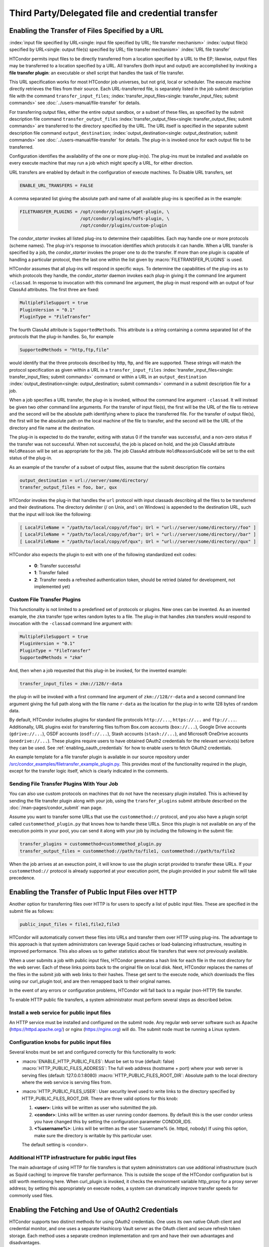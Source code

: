Third Party/Delegated file and credential transfer
==================================================

Enabling the Transfer of Files Specified by a URL
-------------------------------------------------

:index:`input file specified by URL<single: input file specified by URL; file transfer mechanism>`
:index:`output file(s) specified by URL<single: output file(s) specified by URL; file transfer mechanism>`
:index:`URL file transfer`

HTCondor permits input files to be directly transferred from a location specified
by a URL to the EP; likewise, output files may be transferred to a location
specified by a URL. All transfers (both input and output) are
accomplished by invoking a **file transfer plugin**: an executable or shell
script that handles the task of file transfer.

This URL specification works for most HTCondor job universes, but not grid,
local or scheduler.  The execute machine directly retrieves the files from
their source. Each URL-transferred file, is
separately listed in the job submit description file with the command
``transfer_input_files``;
:index:`transfer_input_files<single: transfer_input_files; submit commands>`
see :doc:`../users-manual/file-transfer` for details.

For transferring output files, either the entire output sandbox, or a
subset of these files, as specified by the submit description file
command ``transfer_output_files``
:index:`transfer_output_files<single: transfer_output_files; submit commands>`
are transferred to the directory specified by the URL. The URL itself is
specified in the separate submit description file command
``output_destination``;
:index:`output_destination<single: output_destination; submit commands>`
see :doc:`../users-manual/file-transfer` for details.  The plug-in
is invoked once for each output file to be transferred.

Configuration identifies the availability of the one or more plug-in(s).
The plug-ins must be installed and available on every execute machine
that may run a job which might specify a URL, for either direction.

URL transfers are enabled by default in the configuration of execute
machines. To Disable URL transfers, set

.. code-block:: condor-config

    ENABLE_URL_TRANSFERS = FALSE

A comma separated list giving the absolute path and name of all
available plug-ins is specified as in the example:

.. code-block:: condor-config

    FILETRANSFER_PLUGINS = /opt/condor/plugins/wget-plugin, \
                           /opt/condor/plugins/hdfs-plugin, \
                           /opt/condor/plugins/custom-plugin

The *condor_starter* invokes all listed plug-ins to determine their
capabilities. Each may handle one or more protocols (scheme names). The
plug-in's response to invocation identifies which protocols it can
handle. When a URL transfer is specified by a job, the *condor_starter*
invokes the proper one to do the transfer. If more than one plugin is
capable of handling a particular protocol, then the last one within the
list given by :macro:`FILETRANSFER_PLUGINS` is used.

HTCondor assumes that all plug-ins will respond in specific ways. To
determine the capabilities of the plug-ins as to which protocols they
handle, the *condor_starter* daemon invokes each plug-in giving it the
command line argument ``-classad``. In response to invocation with this
command line argument, the plug-in must respond with an output of four
ClassAd attributes. The first three are fixed:

.. code-block:: condor-classad

    MultipleFileSupport = true
    PluginVersion = "0.1"
    PluginType = "FileTransfer"

The fourth ClassAd attribute is ``SupportedMethods``. This attribute is a
string containing a comma separated list of the protocols that the
plug-in handles. So, for example

.. code-block:: condor-classad

    SupportedMethods = "http,ftp,file"

would identify that the three protocols described by http, ftp, and file
are supported. These strings will match the protocol specification as
given within a URL in a
``transfer_input_files`` :index:`transfer_input_files<single: transfer_input_files; submit commands>`
command or within a URL in an
``output_destination`` :index:`output_destination<single: output_destination; submit commands>`
command in a submit description file for a job.

When a job specifies a URL transfer, the plug-in is invoked, without the
command line argument ``-classad``. It will instead be given two other
command line arguments. For the transfer of input file(s), the first
will be the URL of the file to retrieve and the second will be the
absolute path identifying where to place the transferred file. For the
transfer of output file(s), the first will be the absolute path on the
local machine of the file to transfer, and the second will be the URL of
the directory and file name at the destination.

The plug-in is expected to do the transfer, exiting with status 0 if the
transfer was successful, and a non-zero status if the transfer was not
successful. When not successful, the job is placed on hold, and the job
ClassAd attribute ``HoldReason`` will be set as appropriate for the job.
The job ClassAd attribute ``HoldReasonSubCode`` will be set to the exit
status of the plug-in.

As an example of the transfer of a subset of output files, assume that
the submit description file contains

.. code-block:: condor-submit

    output_destination = url://server/some/directory/
    transfer_output_files = foo, bar, qux

HTCondor invokes the plug-in that handles the ``url`` protocol with
input classads describing all the files to be transferred and their
destinations. The directory delimiter (/ on Unix, and \\ on Windows) is
appended to the destination URL, such that the input will look like the
following:

.. code-block:: console

    [ LocalFileName = "/path/to/local/copy/of/foo"; Url = "url://server/some/directory//foo" ]
    [ LocalFileName = "/path/to/local/copy/of/bar"; Url = "url://server/some/directory//bar" ]
    [ LocalFileName = "/path/to/local/copy/of/qux"; Url = "url://server/some/directory//qux" ]

HTCondor also expects the plugin to exit with one of the following standardized
exit codes:

    - **0**: Transfer successful
    - **1**: Transfer failed
    - **2**: Transfer needs a refreshed authentication token, should be retried
      (slated for development, not implemented yet)

Custom File Transfer Plugins
''''''''''''''''''''''''''''

This functionality is not limited to a predefined set of protocols or plugins.
New ones can be invented. As an invented example, the ``zkm``
transfer type writes random bytes to a file. The plug-in that handles
``zkm`` transfers would respond to invocation with the ``-classad`` command
line argument with:

.. code-block:: condor-classad

    MultipleFileSupport = true
    PluginVersion = "0.1"
    PluginType = "FileTransfer"
    SupportedMethods = "zkm"

And, then when a job requested that this plug-in be invoked, for the
invented example:

.. code-block:: condor-submit

    transfer_input_files = zkm://128/r-data

the plug-in will be invoked with a first command line argument of
``zkm://128/r-data`` and a second command line argument giving the full path
along with the file name ``r-data`` as the location for the plug-in to
write 128 bytes of random data.

By default, HTCondor includes plugins for standard file protocols ``http://...``,
``https://...`` and ``ftp://...``. Additionally, URL plugins exist 
for transferring files to/from Box.com accounts (``box://...``),
Google Drive accounts (``gdrive://...``),
OSDF accounts (``osdf://...``),
Stash accounts (``stash://...``),
and Microsoft OneDrive accounts (``onedrive://...``).
These plugins require users to have obtained OAuth2 credentials
for the relevant service(s) before they can be used.
See :ref:`enabling_oauth_credentials` for how to enable users
to fetch OAuth2 credentials.

An example template for a file transfer plugin is available in our
source repository under `/src/condor_examples/filetransfer_example_plugin.py
<https://github.com/htcondor/htcondor/blob/master/src/condor_examples/filetransfer_example_plugin.py>`_.
This provides most of the functionality required in the plugin, except for
the transfer logic itself, which is clearly indicated in the comments.

Sending File Transfer Plugins With Your Job
'''''''''''''''''''''''''''''''''''''''''''

You can also use custom protocols on machines that do not have the necessary
plugin installed. This is achieved by sending the file transfer plugin along
with your job, using the ``transfer_plugins`` submit attribute described
on the :doc:`/man-pages/condor_submit` man page.

Assume you want to transfer some URLs that use the ``custommethod://``
protocol, and you also have a plugin script called
``custommethod_plugin.py`` that knows how to handle these URLs. Since this
plugin is not available on any of the execution points in your pool, you can
send it along with your job by including the following in the submit file:

.. code-block:: condor-submit

    transfer_plugins = custommethod=custommethod_plugin.py
    transfer_output_files = custommethod://path/to/file1, custommethod://path/to/file2

When the job arrives at an exeuction point, it will know to use the plugin
script provided to transfer these URLs. If your ``custommethod://`` protocol
is already supported at your execution point, the plugin provided in your
submit file will take precedence.

Enabling the Transfer of Public Input Files over HTTP
-----------------------------------------------------

Another option for transferring files over HTTP is for users to specify
a list of public input files. These are specified in the submit file as
follows:

.. code-block:: condor-submit

    public_input_files = file1,file2,file3

HTCondor will automatically convert these files into URLs and transfer
them over HTTP using plug-ins. The advantage to this approach is that
system administrators can leverage Squid caches or load-balancing
infrastructure, resulting in improved performance. This also allows us
to gather statistics about file transfers that were not previously
available.

When a user submits a job with public input files, HTCondor generates a
hash link for each file in the root directory for the web server. Each
of these links points back to the original file on local disk. Next,
HTCondor replaces the names of the files in the submit job with web
links to their hashes. These get sent to the execute node, which
downloads the files using our curl_plugin tool, and are then remapped
back to their original names.

In the event of any errors or configuration problems, HTCondor will fall
back to a regular (non-HTTP) file transfer.

To enable HTTP public file transfers, a system administrator must
perform several steps as described below.

Install a web service for public input files
''''''''''''''''''''''''''''''''''''''''''''

An HTTP service must be installed and configured on the submit node. Any
regular web server software such as Apache
(`https://httpd.apache.org/ <https://httpd.apache.org/>`_) or nginx
(`https://nginx.org <https://nginx.org>`_) will do. The submit node
must be running a Linux system.

Configuration knobs for public input files
''''''''''''''''''''''''''''''''''''''''''

Several knobs must be set and configured correctly for this
functionality to work:

-  :macro:`ENABLE_HTTP_PUBLIC_FILES`:
   Must be set to true (default: false)
   :macro:`HTTP_PUBLIC_FILES_ADDRESS`: The full web address
   (hostname + port) where your web server is serving files (default:
   127.0.0.1:8080)
   :macro:`HTTP_PUBLIC_FILES_ROOT_DIR`: Absolute path to the local
   directory where the web service is serving files from.
-  :macro:`HTTP_PUBLIC_FILES_USER`:
   User security level used to write links to the directory specified by
   HTTP_PUBLIC_FILES_ROOT_DIR. There are three valid options for
   this knob:

   #. **<user>**: Links will be written as user who submitted the job.
   #. **<condor>**: Links will be written as user running condor
      daemons. By default this is the user condor unless you have
      changed this by setting the configuration parameter CONDOR_IDS.
   #. **<%username%>**: Links will be written as the user %username% (ie. httpd,
      nobody) If using this option, make sure the directory is writable
      by this particular user.

   The default setting is <condor>.

Additional HTTP infrastructure for public input files
'''''''''''''''''''''''''''''''''''''''''''''''''''''

The main advantage of using HTTP for file transfers is that system
administrators can use additional infrastructure (such as Squid caching)
to improve file transfer performance. This is outside the scope of the
HTCondor configuration but is still worth mentioning here. When
curl_plugin is invoked, it checks the environment variable http_proxy
for a proxy server address; by setting this appropriately on execute
nodes, a system can dramatically improve transfer speeds for commonly
used files.

.. _enabling_oauth_credentials:

Enabling the Fetching and Use of OAuth2 Credentials
---------------------------------------------------

HTCondor supports two distinct methods for using OAuth2 credentials.
One uses its own native OAuth client and credential monitor, and one uses
a separate Hashicorp Vault server as the OAuth client and secure refresh
token storage.  Each method uses a separate credmon implementation and rpm
and have their own advantages and disadvantages.

If the native OAuth client is used with a remote token issuer, then each
time a new refresh token is needed the user has to re-authorize it through
a web browser.  An hour after all jobs of a user are stopped (by default),
the refresh tokens are deleted.  The resulting access tokens are only
available inside HTCondor jobs.

If on the other hand a Vault server is used as the OAuth client, it
stores the refresh token long term (typically about a month since last
use) for multiple use cases.  It can be used both by multiple HTCondor
access points and by other client commands that need access tokens.
Submit machines keep a medium term vault token (typically about a week)
so at most users have to authorize in their web browser once a week.  If
Kerberos is also available, new vault tokens can be obtained automatically
without any user intervention.  The HTCondor vault credmon also stores a
longer lived vault token for use as long as jobs might run.

Using the native OAuth client
'''''''''''''''''''''''''''''

HTCondor can be configured to allow users to request and securely store
credentials from most OAuth2 service providers.  Users' jobs can then request
these credentials to be securely transferred to job sandboxes, where they can
be used by file transfer plugins or be accessed by the users' executable(s).

There are three steps to fully setting up HTCondor to enable users to be able
to request credentials from OAuth2 services:

1. Enabling the *condor_credd* and *condor_credmon_oauth* daemons,
2. Optionally enabling the companion OAuth2 credmon WSGI application, and
3. Setting up API clients and related configuration.

First, to enable the *condor_credd* and *condor_credmon_oauth* daemons,
the easiest way is to install the ``condor-credmon-oauth`` rpm.  This
installs the *condor_credmon_oauth* daemon and enables both it and
*condor_credd* with reasonable defaults via the ``use feature: oauth``
configuration template.

Second, a token issuer, an HTTPS-enabled web server running on the submit
machine needs to be configured to execute its wsgi script as the user
``condor``.  An example configuration is available at the path found with
``rpm -ql condor-credmon-oauth|grep "condor_credmon_oauth\.conf"`` which
you can copy to an apache webserver's configuration directory.

Third, for each OAuth2 service that one wishes to configure, an OAuth2 client
application should be registered for each access point on each service's API
console.  For example, for Box.com, a client can be registered by logging in to
`<https://app.box.com/developers/console>`_, creating a new "Custom App", and
selecting "Standard OAuth 2.0 (User Authentication)."

For each client, store the client ID in the HTCondor configuration under
:macro:`<OAuth2ServiceName>_CLIENT_ID`.  Store the client secret in a file only
readable by root, then point to it using
:macro:`<OAuth2ServiceName>_CLIENT_SECRET_FILE`.  For our Box.com example, this
might look like:

.. code-block:: condor-config

    BOX_CLIENT_ID = ex4mpl3cl13nt1d
    BOX_CLIENT_SECRET_FILE = /etc/condor/.secrets/box_client_secret

.. code-block:: console

    # ls -l /etc/condor/.secrets/box_client_secret
    -r-------- 1 root root 33 Jan  1 10:10 /etc/condor/.secrets/box_client_secret
    # cat /etc/condor/.secrets/box_client_secret
    EXAmpL3ClI3NtS3cREt

Each service will need to redirect users back
to a known URL on the access point
after each user has approved access to their credentials.
For example, Box.com asks for the "OAuth 2.0 Redirect URI."
This should be set to match :macro:`<OAuth2ServiceName>_RETURN_URL_SUFFIX` such that
the user is returned to ``https://<submit_hostname>/<return_url_suffix>``.
The return URL suffix should be composed using the directory where the WSGI application is running,
the subdirectory ``return/``,
and then the name of the OAuth2 service.
For our Box.com example, if running the WSGI application at the root of the webserver (``/``),
this should be ``BOX_RETURN_URL_SUFFIX = /return/box``.

The *condor_credmon_oauth* and its companion WSGI application
need to know where to send users to fetch their initial credentials
and where to send API requests to refresh these credentials.
Some well known service providers (``condor_config_val -dump TOKEN_URL``)
already have their authorization and token URLs predefined in the default HTCondor config.
Other service providers will require searching through API documentation to find these URLs,
which then must be added to the HTCondor configuration.
For example, if you search the Box.com API documentation,
you should find the following authorization and token URLs,
and these URLs could be added them to the HTCondor config as below:

.. code-block:: condor-config

    BOX_AUTHORIZATION_URL = https://account.box.com/api/oauth2/authorize
    BOX_TOKEN_URL = https://api.box.com/oauth2/token

After configuring OAuth2 clients,
make sure users know which names (``<OAuth2ServiceName>s``) have been configured
so that they know what they should put under ``use_oauth_services``
in their job submit files.

.. _installing_credmon_vault:

Using Vault as the OAuth client
'''''''''''''''''''''''''''''''

To instead configure HTCondor to use Vault as the OAuth client,
install the ``condor-credmon-vault`` rpm.  Also install the htgettoken
(`https://github.com/fermitools/htgettoken <https://github.com/fermitools/htgettoken>`_)
rpm on the access point.  Additionally, on the access point
set the :macro:`SEC_CREDENTIAL_GETTOKEN_OPTS` configuration option to
``-a <vault.name>`` where <vault.name> is the fully qualified domain name
of the Vault machine.  *condor_submit* users will then be able to select
the oauth services that are defined on the Vault server.  See the
htvault-config
(`https://github.com/fermitools/htvault-config <https://github.com/fermitools/htvault-config>`_)
documentation to see how to set up and configure the Vault server.


Automatic Issuance of SciTokens Credentials
-------------------------------------------

The ``condor-credmon-oauth`` package also includes a SciTokens "local
issuer."  Once enabled, no web browser authorization is needed for users
to be issued a SciToken when submitting a job. The claims of the SciToken
are entirely controlled by the HTCondor configuration (as read by the
*condor_credmon_oauth* daemon), users may not specify custom scopes,
audiences, etc. in a locally-issued token.

There are three (or four) steps to setting up the SciTokens local issuer:

1. Generate a SciTokens private/public key pair.
2. Upload the generated public key to a public HTTPS address.
3. Modify the HTCondor configuration to generate valid tokens with desired
   claims using the generated private key.
4. (Optional) Modify the HTCondor configuration to automatically generate
   tokens on submit.

Generating a SciTokens key pair
'''''''''''''''''''''''''''''''

The ``python3-scitokens`` package, which is installed as a dependency to
the ``condor-credmon-oauth`` package, contains the command line tool
``scitokens-admin-create-key`` which can generate private and public keys
for SciTokens. Start by generating a private key, for example:

.. code-block:: console

    $ scitokens-admin-create-key --ec --create-keys --pem-private > my-private-key.pem

In this example, ``my-private-key.pem`` contains a private key that can
be used to sign tokens using ECC encryption. (If you prefer RSA encryption,
omit the ``--ec`` option to ``scitokens-admin-create-key``.) Next, generate
a corresponding public key in JWKS format, for example:

.. code-block:: console

    $ scitokens-admin-create-key --ec --private-keyfile=my-private-key.pem --jwks-public > my-public-key.jwks

In this example, ``my-public-key.jwks`` is a JWKS file
(JSON Web Key Set file) that contains the public key information
needed to validate tokens generated by the private key in
``my-private-key.pem``. (Again, ``--ec`` can be omitted for RSA encryption
if preferred.)

Uploading the public key
''''''''''''''''''''''''

The JWKS file containing the public key file needs to be made available at a
public HTTPS address so that any services that consume the SciTokens signed by
the private key are able to validate the tokens' signatures.
This "issuer URL" must have a subdirectory ``.well-known/`` containing a JSON
file ``openid-configuration`` that contains a single object with the properties
``issuer`` and ``jwks_uri``. These properties should have values that point
to the parent (issuer) URL and the location of the JWKS file, respectively.

For example, suppose that you want the issuer URL to be
``https://example.com/scitokens``, that the web server at example.com is
already serving files on port 443 with a valid certificate issued by a
trusted CA, and that you have the ability to place files at that site.
To make this a valid issuer, you could:

1. Create the ``https://example.com/scitokens/.well-known`` directory,
2. Upload your JWKS file (e.g. ``my-public.key.jwks``) to this ``.well-known`` directory, and
3. Create ``https://example.com/scitokens/.well-known/openid-configuration`` with the following contents:

.. code-block:: json

    {
        "issuer":"https://example.com/scitokens",
        "jwks_uri":"https://example.com/scitokens/.well-known/my-public-key.jwks"
    }

Configuring HTCondor to generate valid SciTokens
''''''''''''''''''''''''''''''''''''''''''''''''

The ``condor-credmon-oauth`` package places ``40-oauth-credmon.conf`` in the
``$(ETC)/config.d`` directory, which contains most of the relevant
configuration commented out. To begin, add (or uncomment) the following:

.. code-block:: condor-config

    LOCAL_CREDMON_PROVIDER_NAME = scitokens
    SEC_PROCESS_SUBMIT_TOKENS = false

Note that this will create token files named ``scitokens.use``, change the
value of ``LOCAL_CREDMON_PROVIDER_NAME`` if a different name is desired.

Also make sure that ``SEC_DEFAULT_ENCRYPTION = REQUIRED`` is set and working
in your configuration as encryption is required to securely send tokens from
the access point to job sandboxes on the execution points.

Next, place your private key file in an appropriate location, make it owned
by root, and set file permissions so that it can only be read by root.
For example:

.. code-block:: console

    $ sudo mv my-private-key.pem /etc/condor/scitokens-private.pem
    $ sudo chown root: /etc/condor/scitokens-private.pem
    $ sudo chmod 0400 /etc/condor/scitokens-private.pem

Then point ``LOCAL_CREDMON_PRIVATE_KEY`` to the location of the private key
file:

.. code-block:: condor-config

    LOCAL_CREDMON_PRIVATE_KEY = /etc/condor/scitokens-private.pem

Next, set the audience claim of the locally-issued SciTokens. This claim
should encompass the set of services that will consume these tokens.
Version 2.0+ of the SciTokens specification requires that the audience claim
be set for tokens to be valid.

.. code-block:: condor-config

    LOCAL_CREDMON_TOKEN_AUDIENCE = https://example.com https://anotherserver.edu

Next, HTCondor must know the "issuer URL" that contains the pointer
(``.well-known/openid-configuration``) to the public key file and the key id to
use when signing tokens. The key id is the value of the "kid" property in the
public key JWKS file. For example, if the "kid" is "abc0":

.. code-block:: condor-config

    LOCAL_CREDMON_ISSUER = https://example.com/scitokens
    LOCAL_CREDMON_KEY_ID = abc0

Finally, set the lifetime and scopes of the tokens. A templating system is
available for setting scopes based on the submitter's system username.
Optionally, if ``LOCAL_CREDMON_AUTHZ_GROUP_TEMPLATE`` and
``LOCAL_CREDMON_AUTHZ_GROUP_MAPFILE`` are set, a mapfile can be used
to append additional scopes based on all of the values that the submitter's
system username maps to, which is typically useful for group-accessed
locations.

.. code-block:: condor-config

    LOCAL_CREDMON_TOKEN_LIFETIME = 1200
    LOCAL_CREDMON_AUTHZ_TEMPLATE = read:/user/{username} write:/user/{username}
    LOCAL_CREDMON_AUTHZ_GROUP_TEMPLATE = read:/groups/{groupname} write:/groups/{groupname}
    LOCAL_CREDMON_AUTHZ_GROUP_MAPFILE = /etc/condor/local_credmon_group_map

For example, supposed that user "bob" should have access to
``/groups/projectA`` and ``/group/projectB`` and "alice" should have access to
``/groups/projectB``, the mapfile (``/etc/condor/local_credmon_group_map``)
might look like:

.. code-block:: text

    * bob projectA,projectB
    * alice projectB

Configuring HTCondor to automatically create SciTokens for jobs
'''''''''''''''''''''''''''''''''''''''''''''''''''''''''''''''

At this point, the local issuer is configured to be able to generate valid
SciTokens. A final, optional step is to install a job transform that tells
HTCondor to automatically create tokens and send them along with every
submitted job.
The following example is such a job transform that will do this for all
vanilla, container, and local universe jobs:

.. code-block:: condor-config

    JOB_TRANSFORM_AddSciToken @=end
    [
        Requirements = (JobUniverse == 5 || JobUniverse == 12);
        Eval_Set_OAuthServicesNeeded = strcat( "scitokens ", OAuthServicesNeeded ?: "");
    ]
    @end
    JOB_TRANSFORM_NAMES = $(JOB_TRANSFORM_NAMES) AddSciToken

This example also assumes that ``LOCAL_CREDMON_PROVIDER_NAME = scitokens``,
replace ``"scitokens "`` in the ``strcat`` function to match this name if
different.
